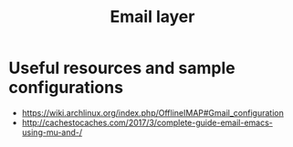 #+title: Email layer

* Useful resources and sample configurations

- https://wiki.archlinux.org/index.php/OfflineIMAP#Gmail_configuration
- http://cachestocaches.com/2017/3/complete-guide-email-emacs-using-mu-and-/
